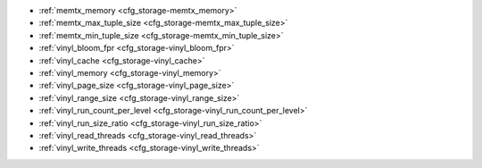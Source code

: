 * :ref:`memtx_memory <cfg_storage-memtx_memory>`
* :ref:`memtx_max_tuple_size <cfg_storage-memtx_max_tuple_size>`
* :ref:`memtx_min_tuple_size <cfg_storage-memtx_min_tuple_size>`
* :ref:`vinyl_bloom_fpr <cfg_storage-vinyl_bloom_fpr>`
* :ref:`vinyl_cache <cfg_storage-vinyl_cache>`
* :ref:`vinyl_memory <cfg_storage-vinyl_memory>`
* :ref:`vinyl_page_size <cfg_storage-vinyl_page_size>`
* :ref:`vinyl_range_size <cfg_storage-vinyl_range_size>`
* :ref:`vinyl_run_count_per_level <cfg_storage-vinyl_run_count_per_level>`
* :ref:`vinyl_run_size_ratio <cfg_storage-vinyl_run_size_ratio>`
* :ref:`vinyl_read_threads <cfg_storage-vinyl_read_threads>`
* :ref:`vinyl_write_threads <cfg_storage-vinyl_write_threads>`

.. _cfg_storage-memtx_memory:

.. confval:: memtx_memory

    How much memory Tarantool allocates to actually store tuples, in bytes.
    When the limit is reached, INSERT or UPDATE requests begin failing with
    error :errcode:`ER_MEMORY_ISSUE`. While the server does not go beyond the
    defined limit to allocate tuples, there is additional memory used to store
    indexes and connection information. Depending on actual configuration and
    workload, Tarantool can consume up to 20% more than the limit set here.

    | Type: float
    | Default: 256 * 1024 * 1024 = 268435456
    | Dynamic: no
    
.. _cfg_storage-memtx_max_tuple_size:

.. confval:: memtx_max_tuple_size

    Size of the largest allocation unit, in bytes. It can be increased if it
    is necessary to store large tuples.

    | Type: integer
    | Default: 1024 * 1024 = 1048576
    | Dynamic: no

.. _cfg_storage-memtx_min_tuple_size:

.. confval:: memtx_min_tuple_size

    Size of the smallest allocation unit, in bytes. It can be decreased if most
    of the tuples are very small. The value must be between 8 and 1048280
    inclusive.

    | Type: integer
    | Default: 16
    | Dynamic: no

.. _cfg_storage-vinyl_bloom_fpr:

.. confval:: vinyl_bloom_fpr

    Bloom filter false positive rate -- the suitable probability of the bloom
    filter to give a wrong result.
    This can be overridden by a :ref:`create_index <box_space-create_index>` option.

    | Type: float
    | Default = 0.05
    | Dynamic: no

.. _cfg_storage-vinyl_cache:

.. confval:: vinyl_cache

    The maximal cache size for vinyl, in bytes.

    | Type: integer
    | Default = 128 * 1024 * 1024 = 134217728
    | Dynamic: no

.. _cfg_storage-vinyl_memory:

.. confval:: vinyl_memory

    The maximum number of in-memory bytes that vinyl uses.

    | Type: integer
    | Default = 128 * 1024 * 1024 = 134217728
    | Dynamic: no

.. _cfg_storage-vinyl_page_size:

.. confval:: vinyl_page_size

    Page size, in bytes. Page is a R/W unit for vinyl disk operations.
    This can be overridden by a :ref:`create_index <box_space-create_index>` option.

    | Type: integer
    | Default = 8 * 1024
    | Dynamic: no

.. _cfg_storage-vinyl_range_size:

.. confval:: vinyl_range_size

    The maximal range size for vinyl, in bytes.
    This can be overridden by a :ref:`create_index <box_space-create_index>` option.

    | Type: integer
    | Default = 1024 * 1024 * 1024
    | Dynamic: no

.. _cfg_storage-vinyl_run_count_per_level:

.. confval:: vinyl_run_count_per_level

    The maximal number of runs per level in vinyl LSM tree.
    If this number is exceeded, a new level is created.
    This can be overridden by a :ref:`create_index <box_space-create_index>` option.

    | Type: integer
    | Default = 2
    | Dynamic: no

.. _cfg_storage-vinyl_run_size_ratio:

.. confval:: vinyl_run_size_ratio

    Ratio between the sizes of different levels in the LSM tree.
    This can be overridden by a :ref:`create_index <box_space-create_index>` option.
    
    | Type: float
    | Default = 3.5
    | Dynamic: no

.. _cfg_storage-vinyl_read_threads:

.. confval:: vinyl_read_threads

    The maximum number of threads that vinyl can use for reading
    data from disk.

    | Type: integer
    | Default = 1
    | Dynamic: no

.. _cfg_storage-vinyl_write_threads:

.. confval:: vinyl_write_threads

    The maximum number of threads that vinyl can use for writing
    data to disk.

    | Type: integer
    | Default = 2
    | Dynamic: no

.. _LZ4 algorithm: https://en.wikipedia.org/wiki/LZ4_%28compression_algorithm%29
.. _ZStandard algorithm: http://zstd.net
